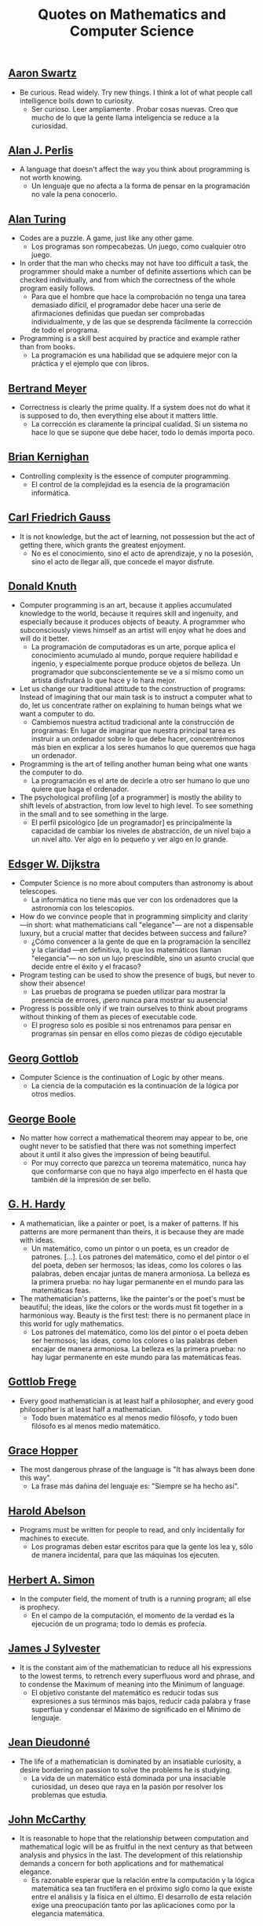 #+TITLE: Quotes on Mathematics and Computer Science

** [[https://bit.ly/3Hg30lo][Aaron Swartz]]

+ Be curious. Read widely. Try new things. I think a lot of what people call
  intelligence boils down to curiosity.
  + Ser curioso. Leer ampliamente . Probar cosas nuevas. Creo que mucho de lo
    que la gente llama inteligencia se reduce a la curiosidad.

** [[https://en.wikipedia.org/wiki/Alan_Perlis][Alan J. Perlis]]

+ A language that doesn't affect the way you think about programming is not
  worth knowing.
  + Un lenguaje que no afecta a la forma de pensar en la programación no vale la
    pena conocerlo.

** [[https://en.wikipedia.org/wiki/Alan_Turing][Alan Turing]]

+ Codes are a puzzle. A game, just like any other game.
  + Los programas son rompecabezas. Un juego, como cualquier otro juego.

+ In order that the man who checks may not have too difficult a task, the
  programmer should make a number of definite assertions which can be checked
  individually, and from which the correctness of the whole program easily
  follows.
  + Para que el hombre que hace la comprobación no tenga una tarea demasiado
    difícil, el programador debe hacer una serie de afirmaciones definidas que
    puedan ser comprobadas individualmente, y de las que se desprenda fácilmente
    la corrección de todo el programa.

+ Programming is a skill best acquired by practice and example rather than from
  books.
  + La programación es una habilidad que se adquiere mejor con la práctica y el
    ejemplo que con libros.

** [[https://en.wikipedia.org/wiki/Bertrand_Meyer][Bertrand Meyer]]

+ Correctness is clearly the prime quality. If a system does not do what it is
  supposed to do, then everything else about it matters little.
  + La corrección es claramente la principal cualidad. Si un sistema no hace lo
    que se supone que debe hacer, todo lo demás importa poco.

** [[https://en.wikipedia.org/wiki/Brian_Kernighan][Brian Kernighan]]

+ Controlling complexity is the essence of computer programming.
  + El control de la complejidad es la esencia de la programación informática.

** [[https://en.wikipedia.org/wiki/Carl_Friedrich_Gauss][Carl Friedrich Gauss]]


+ It is not knowledge, but the act of learning, not possession but the act of
  getting there, which grants the greatest enjoyment.
  + No es el conocimiento, sino el acto de aprendizaje, y no la posesión, sino
    el acto de llegar allí, que concede el mayor disfrute.

** [[https://en.wikipedia.org/wiki/Donald_Knuth][Donald Knuth]]

+ Computer programming is an art, because it applies accumulated knowledge to
  the world, because it requires skill and ingenuity, and especially because it
  produces objects of beauty. A programmer who subconsciously views himself as
  an artist will enjoy what he does and will do it better.
  + La programación de computadoras es un arte, porque aplica el conocimiento
    acumulado al mundo, porque requiere habilidad e ingenio, y especialmente
    porque produce objetos de belleza. Un programador que subconscientemente se ve
    a sí mismo como un artista disfrutará lo que hace y lo hará mejor.

+ Let us change our traditional attitude to the construction of programs:
  Instead of imagining that our main task is to instruct a computer what to do,
  let us concentrate rather on explaining to human beings what we want a
  computer to do.
  + Cambiemos nuestra actitud tradicional ante la construcción de programas: En
    lugar de imaginar que nuestra principal tarea es instruir a un ordenador
    sobre lo que debe hacer, concentrémonos más bien en explicar a los seres
    humanos lo que queremos que haga un ordenador.

+ Programming is the art of telling another human being what one wants the
  computer to do.
  + La programación es el arte de decirle a otro ser humano lo que uno quiere
    que haga el ordenador.

+ The psychological profiling [of a programmer] is mostly the ability to shift
  levels of abstraction, from low level to high level. To see something in the
  small and to see something in the large.
  + El perfil psicológico [de un programador] es principalmente la capacidad de
    cambiar los niveles de abstracción, de un nivel bajo a un nivel alto. Ver
    algo en lo pequeño y ver algo en lo grande.

** [[https://en.wikipedia.org/wiki/Edsger_W._Dijkstra][Edsger W. Dijkstra]]

+ Computer Science is no more about computers than astronomy is about
  telescopes.
  + La informática no tiene más que ver con los ordenadores que la astronomía
    con los telescopios.

+ How do we convince people that in programming simplicity and clarity —in
  short: what mathematicians call "elegance"— are not a dispensable luxury, but
  a crucial matter that decides between success and failure?
  + ¿Cómo convencer a la gente de que en la programación la sencillez y la
    claridad —en definitiva, lo que los matemáticos llaman "elegancia"— no son
    un lujo prescindible, sino un asunto crucial que decide entre el éxito y el
    fracaso?

+ Program testing can be used to show the presence of bugs, but never to show
  their absence!
  + Las pruebas de programa se pueden utilizar para mostrar la presencia de
    errores, ¡pero nunca para mostrar su ausencia!

+ Progress is possible only if we train ourselves to think about programs
  without thinking of them as pieces of executable code.
  + El progreso solo es posible si nos entrenamos para pensar en programas sin
    pensar en ellos como piezas de código ejecutable

** [[https://en.wikipedia.org/wiki/Georg_Gottlob][Georg Gottlob]]

+ Computer Science is the continuation of Logic by other means.
  + La ciencia de la computación es la continuación de la lógica por otros
    medios.

** [[https://en.wikipedia.org/wiki/George_Boole][George Boole]]

+ No matter how correct a mathematical theorem may appear to be, one ought
  never to be satisfied that there was not something imperfect about it until
  it also gives the impression of being beautiful.
  + Por muy correcto que parezca un teorema matemático, nunca hay que
    conformarse con que no haya algo imperfecto en él hasta que también dé la
    impresión de ser bello.

** [[https://en.wikipedia.org/wiki/G._H._Hardy][G. H. Hardy]]

+ A mathematician, like a painter or poet, is a maker of patterns. If his
  patterns are more permanent than theirs, it is because they are made with
  ideas.
  + Un matemático, como un pintor o un poeta, es un creador de
    patrones. [...]. Los patrones del matemático, como el del pintor o el del
    poeta, deben ser hermosos; las ideas, como los colores o las palabras, deben
    encajar juntas de manera armoniosa. La belleza es la primera prueba: no hay
    lugar permanente en el mundo para las matemáticas feas.

+ The mathematician's patterns, like the painter's or the poet's must be
  beautiful; the ideas, like the colors or the words must fit together in a
  harmonious way. Beauty is the first test: there is no permanent place in this
  world for ugly mathematics.
  + Los patrones del matemático, como los del pintor o el poeta deben ser
    hermosos; las ideas, como los colores o las palabras deben encajar de manera
    armoniosa. La belleza es la primera prueba: no hay lugar permanente en este
    mundo para las matemáticas feas.

** [[https://en.wikipedia.org/wiki/Gottlob_Frege][Gottlob Frege]]

+ Every good mathematician is at least half a philosopher, and every good
  philosopher is at least half a mathematician.
  + Todo buen matemático es al menos medio filósofo, y todo buen filósofo es al
    menos medio matemático.

** [[https://es.wikipedia.org/wiki/Grace_Murray_Hopper][Grace Hopper]]

+ The most dangerous phrase of the language is "It has always been done this way".
  + La frase más dañina del lenguaje es: "Siempre se ha hecho así".

** [[https://en.wikipedia.org/wiki/Hal_Abelson][Harold Abelson]]

+ Programs must be written for people to read, and only incidentally for
  machines to execute.
  + Los programas deben estar escritos para que la gente los lea y, sólo de
    manera incidental, para que las máquinas los ejecuten.

** [[https://en.wikipedia.org/wiki/Herbert_A._Simon][Herbert A. Simon]]

+ In the computer field, the moment of truth is a running program; all else is
  prophecy.
  + En el campo de la computación, el momento de la verdad es la ejecución de un
    programa; todo lo demás es profecía.

** [[https://bit.ly/2vVVv3w][James J Sylvester]]

+ It is the constant aim of the mathematician to reduce all his expressions to
  the lowest terms, to retrench every superfluous word and phrase, and to
  condense the Maximum of meaning into the Minimum of language.
  + El objetivo constante del matemático es reducir todas sus expresiones a sus
    términos más bajos, reducir cada palabra y frase superflua y condensar el
    Máximo de significado en el Mínimo de lenguaje.

** [[https://en.wikipedia.org/wiki/Jean_Dieudonn%C3%A9][Jean Dieudonné]]

+ The life of a mathematician is dominated by an insatiable curiosity, a desire
  bordering on passion to solve the problems he is studying.
  + La vida de un matemático está dominada por una insaciable curiosidad, un
    deseo que raya en la pasión por resolver los problemas que estudia.

** [[https://wikipedia.org/wiki/John_McCarthy][John McCarthy]]

+ It is reasonable to hope that the relationship between computation and
  mathematical logic will be as fruitful in the next century as that between
  analysis and physics in the last. The development of this relationship demands
  a concern for both applications and for mathematical elegance.
  + Es razonable esperar que la relación entre la computación y la lógica
    matemática sea tan fructífera en el próximo siglo como la que existe entre
    el análisis y la física en el último. El desarrollo de esta relación exige
    una preocupación tanto por las aplicaciones como por la elegancia
    matemática.

** [[https://en.wikipedia.org/wiki/Karl_Weierstrass][Karl Weierstrass]]

+ A mathematician who is not also something of a poet will never be a perfect
  mathematician.
  + Un matemático que no sea también algo de poeta nunca será un matemático
    perfecto.

** [[https://en.wikipedia.org/wiki/Kurt_G%C3%B6del][Kurt Gödel]]

+ The development of mathematics towards greater precision has led, as is well
  known, to the formalization of large tracts of it, so that one can prove any
  theorem using nothing but a few mechanical rules.
  + El desarrollo de las matemáticas hacia una mayor precisión ha llevado, como
    es bien sabido, a la formalización de grandes partes de las mismas, de modo
    que se puede probar cualquier teorema usando nada más que unas pocas reglas
    mecánicas.

** [[https://en.wikipedia.org/wiki/L._Peter_Deutsch][L. Peter Deutsch]]

+ To iterate is human, to recurse divine.

** [[https://en.wikipedia.org/wiki/Linus_Torvalds][Linus Torvalds]]

+ Most of the good programmers do programming not because they expect to get
  paid or get adulation by the public, but because it is fun to program.
  + La mayoría de los buenos programadores no programan porque esperan que les
    paguen o que el público los adore, sino porque es divertido programar.

** [[https://en.wikipedia.org/wiki/Martin_Fowler_(software_engineer)][Martin Fowler]]

+ Any fool can write code that a computer can understand. Good programmers
  write code that humans can understand.
  + Cualquier tonto puede escribir un código que un ordenador puede
    entender. Los buenos programadores escriben código que los humanos pueden
    entender.

** [[https://wikipedia.org/wiki/Marvin_Minsky][Marvin Minsky]]

+ Computer languages of the future will be more concerned with goals and less
  with procedures specified by the programmer.
  + Los lenguajes informáticos del futuro estarán más preocupados por los
    objetivos y menos por los procedimientos especificados por el programador.

+ You don't understand anything until you learn it more than one way.
  + No entiendes nada hasta que lo aprendes de más de una manera.

** [[https://wikipedia.org/wiki/Max_Planck][Max Planck]]

+ A new scientific truth does not triumph by convincing its opponents and
  making them see the light, but rather because its opponents eventually die,
  and a new generation grows up that is familiar with it.
  + Una nueva verdad científica no triunfa convenciendo a sus oponentes y
    haciéndoles ver la luz, sino más bien porque sus oponentes finalmente
    mueren, y crece una nueva generación que está familiarizada con ella.

** [[https://wikipedia.org/wiki/Niels_Bohr][Niels Bohr]]

+ An expert is a person who has made all the mistakes that can be made in a very
  narrow field.
  + Un experto es una persona que ha cometido todos los errores que se pueden
    cometer en un determinado campo.

** [[https://en.wikipedia.org/wiki/Niklaus_Wirth][Niklaus wirth]]

+ In our profession, precision and perfection are not a dispensable luxury, but
  a simple necessity.
  + En nuestra profesión, la precisión y la perfección no son un lujo
    prescindible, sino una simple necesidad.

** [[https://wikipedia.org/wiki/Oliver_Heaviside][Oliver Heaviside]]

+ Mathematics is an experimental science, and definitions do not come first, but
  later on.
  + Las matemáticas son una ciencia experimental, y las definiciones no son lo
    primero, sino lo último.

** [[https://es.wikipedia.org/wiki/Paul_Dirac][Paul Dirac]]

+ A theory with mathematical beauty is more likely to be correct than an ugly
  one that fits some experimental data.
  + Una teoría con belleza matemática es más probable que sea correcta que una fea
    que se ajuste a algunos datos experimentales.

** [[https://en.wikipedia.org/wiki/Paul_Hudak][Paul Hudak]]

+ Programming, in its broadest sense, is problem solving.
  + Programación, en sentido amplio, es resolución de problemas.

** [[https://es.wikipedia.org/wiki/Richard_Courant][Richard Courant]] y [[https://en.wikipedia.org/wiki/Herbert_Robbins][Herbert Robbins]]

+ Mathematics as an expression of the human mind reflects the active will, the
  contemplative reason, and the desire for aesthetic perfection. Its basic
  elements are logic and intuition, analysis and construction, generality and
  individuality.
  + Las matemáticas como expresión de la mente humana reflejan la voluntad
    activa, la razón contemplativa y el deseo de perfección estética. Sus
    elementos básicos son la lógica y la intuición, el análisis y la
    construcción, la generalidad y la individualidad.

** [[https://en.wikipedia.org/wiki/Robert_Kowalski][Robert Kowalski]]

+ Predicate logic is a useful and practical, high-level, non-deterministic
  programming language with sound theoretical foundations.
  + La lógica de predicados es un lenguaje de programación no determinista de
    alto nivel, útil y práctico, con una sólida base teórica.

** [[https://en.wikipedia.org/wiki/Tony_Hoare][Tony Hoare]]
+ There are two ways of constructing a software design: One way is to make it so
  simple that there are obviously no deficiencies and the other way is to make
  it so complicated that there are no obvious deficiencies.
  + Hay dos maneras de diseñar un software. Una forma es hacerlo tan simple que
    obviamente no haya deficiencias. Y la otra forma es hacerlo tan complicado que
    no haya deficiencias obvias.
